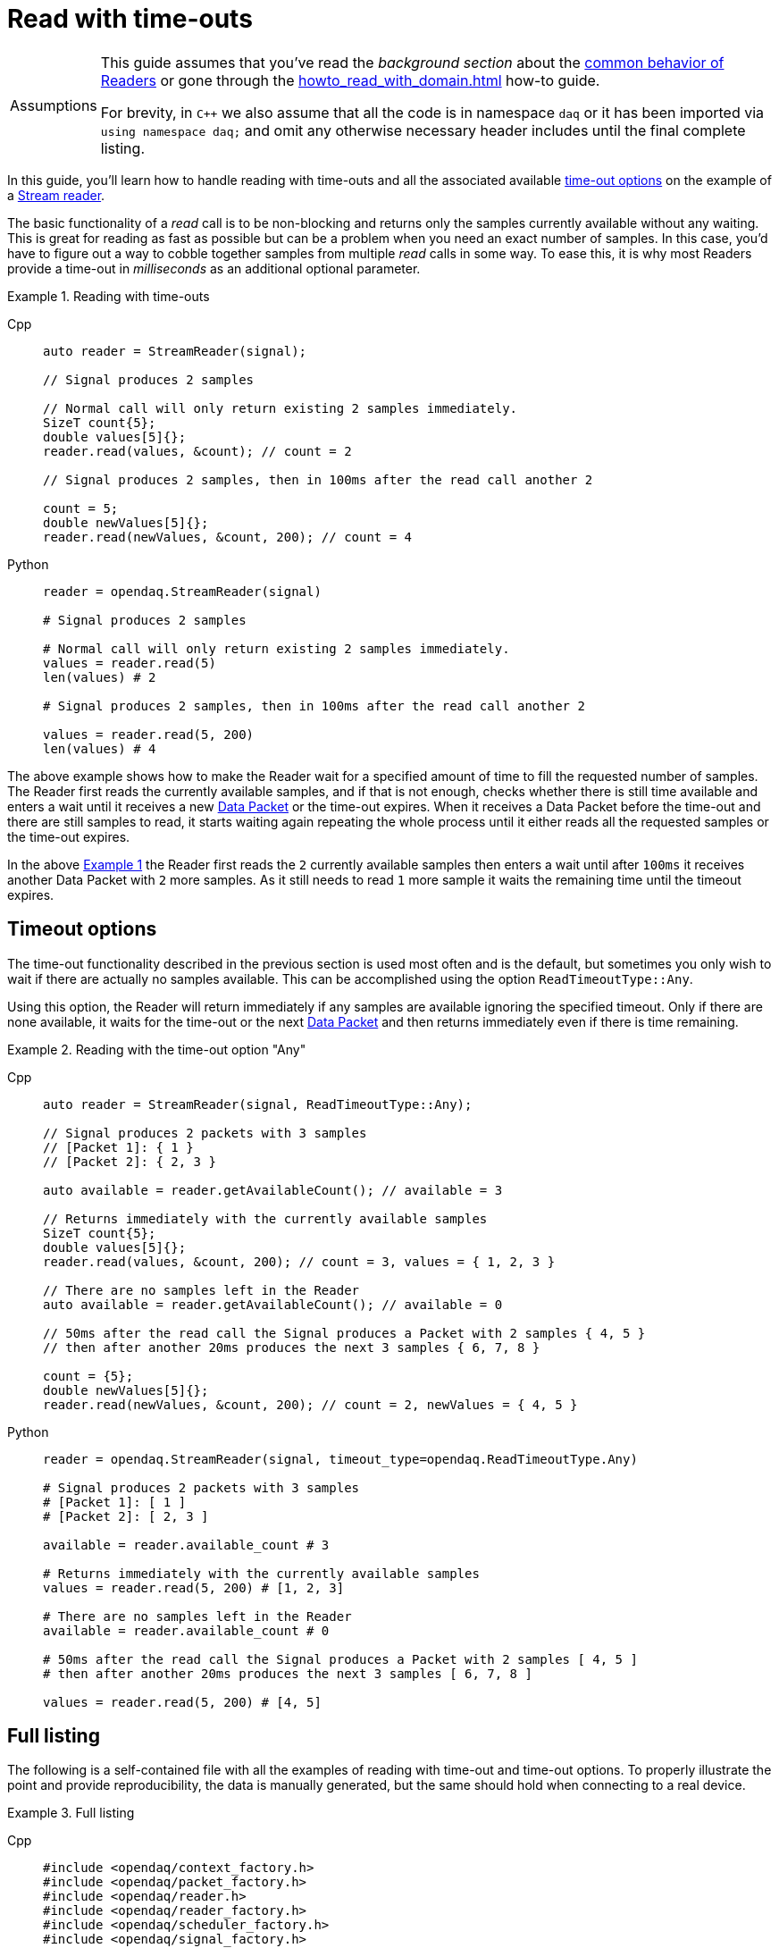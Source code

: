 = Read with time-outs

:tip-caption: Assumptions
[TIP]
====
This guide assumes that you've read the _background section_ about the  xref:background_info:readers.adoc[common behavior of Readers] or gone through the xref:howto_read_with_domain.adoc[] how-to guide. +

For brevity, in `C++` we also assume that all the code is in namespace `daq` or it has been imported via `using namespace daq;` and omit any otherwise necessary header includes until the final complete listing.
====

In this guide, you'll learn how to handle reading with time-outs and all the associated available xref:background_info:readers.adoc#timeout_options[time-out options] on the example of a xref:background_info:readers.adoc#stream_reader[Stream reader].

The basic functionality of a _read_ call is to be non-blocking and returns only the samples currently available without any waiting.
This is great for reading as fast as possible but can be a problem when you need an exact number of samples.
In this case, you'd have to figure out a way to cobble together samples from multiple _read_ calls in some way.
To ease this, it is why most Readers provide a time-out in _milliseconds_ as an additional optional parameter.

[#example_1]
.Reading with time-outs
[tabs]
====
Cpp::
+
[source,cpp]
----
auto reader = StreamReader(signal);

// Signal produces 2 samples

// Normal call will only return existing 2 samples immediately.
SizeT count{5};
double values[5]{};
reader.read(values, &count); // count = 2

// Signal produces 2 samples, then in 100ms after the read call another 2

count = 5;
double newValues[5]{};
reader.read(newValues, &count, 200); // count = 4

----
Python::
+
[source,python]
----
reader = opendaq.StreamReader(signal)

# Signal produces 2 samples

# Normal call will only return existing 2 samples immediately.
values = reader.read(5)
len(values) # 2

# Signal produces 2 samples, then in 100ms after the read call another 2

values = reader.read(5, 200)
len(values) # 4

----
====

The above example shows how to make the Reader wait for a specified amount of time to fill the requested number of samples.
The Reader first reads the currently available samples, and if that is not enough, checks whether there is still time available and enters a wait until it receives a new xref:glossary:glossary.adoc#data_packet[Data Packet] or the time-out expires.
When it receives a Data Packet before the time-out and there are still samples to read, it starts waiting again repeating the whole process until it either reads all the requested samples or the time-out expires.

In the above <<example_1,Example 1>> the Reader first reads the `2` currently available samples then enters a wait until after `100ms` it receives another Data Packet with `2` more samples.
As it still needs to read `1` more sample it waits the remaining time until the timeout expires.

== Timeout options
The time-out functionality described in the previous section is used most often and is the default, but sometimes you only wish to wait if there are actually no samples available.
This can be accomplished using the option `ReadTimeoutType::Any`.

Using this option, the Reader will return immediately if any samples are available ignoring the specified timeout.
Only if there are none available, it waits for the time-out or the next xref:glossary:glossary.adoc#data_packet[Data Packet] and then returns immediately even if there is time remaining.

[#example_2]
.Reading with the time-out option "Any"
[tabs]
====
Cpp::
+
[source,cpp]
----
auto reader = StreamReader(signal, ReadTimeoutType::Any);

// Signal produces 2 packets with 3 samples
// [Packet 1]: { 1 }
// [Packet 2]: { 2, 3 }

auto available = reader.getAvailableCount(); // available = 3

// Returns immediately with the currently available samples
SizeT count{5};
double values[5]{};
reader.read(values, &count, 200); // count = 3, values = { 1, 2, 3 }

// There are no samples left in the Reader
auto available = reader.getAvailableCount(); // available = 0

// 50ms after the read call the Signal produces a Packet with 2 samples { 4, 5 }
// then after another 20ms produces the next 3 samples { 6, 7, 8 }

count = {5};
double newValues[5]{};
reader.read(newValues, &count, 200); // count = 2, newValues = { 4, 5 }

----
Python::
+
[source,python]
----
reader = opendaq.StreamReader(signal, timeout_type=opendaq.ReadTimeoutType.Any)

# Signal produces 2 packets with 3 samples
# [Packet 1]: [ 1 ]
# [Packet 2]: [ 2, 3 ]

available = reader.available_count # 3

# Returns immediately with the currently available samples
values = reader.read(5, 200) # [1, 2, 3]

# There are no samples left in the Reader
available = reader.available_count # 0

# 50ms after the read call the Signal produces a Packet with 2 samples [ 4, 5 ]
# then after another 20ms produces the next 3 samples [ 6, 7, 8 ]

values = reader.read(5, 200) # [4, 5]

----
====

== Full listing

The following is a self-contained file with all the examples of reading with time-out and time-out options.
To properly illustrate the point and provide reproducibility, the data is manually generated, but the same should hold when connecting to a real device.

.Full listing
[tabs]
====
Cpp::
+
[source,cpp]
----
#include <opendaq/context_factory.h>
#include <opendaq/packet_factory.h>
#include <opendaq/reader.h>
#include <opendaq/reader_factory.h>
#include <opendaq/scheduler_factory.h>
#include <opendaq/signal_factory.h>

#include <thread>
#include <cassert>

using namespace daq;
using namespace std::chrono_literals;

SignalConfigPtr setupExampleSignal();
DataDescriptorPtr setupDescriptor(SampleType type);
DataPacketPtr createPacketForSignal(const SignalPtr& signal, SizeT numSamples);

/*
 * Example 1: Reading with time-outs
 */
void example1(const SignalConfigPtr& signal)
{
    auto reader = StreamReader(signal);

    // Signal produces 2 samples
    auto packet1 = createPacketForSignal(signal, 2);
    signal.sendPacket(packet1);

    auto available = reader.getAvailableCount();
    assert(available == 2u);

    // Normal call will only return existing 2 samples immediately.
    SizeT count{5};
    double values[5]{};
    reader.read(values, &count);  // count = 2

    assert(count == 2u);

    // Signal produces 2 samples, then in 100ms after the read call another 2
    auto packet2 = createPacketForSignal(signal, 2);
    signal.sendPacket(packet2);

    std::thread t([&signal]
    {
        std::this_thread::sleep_for(100ms);

        auto packet3 = createPacketForSignal(signal, 2);
        signal.sendPacket(packet3);
    });

    count = 5;
    double newValues[5]{};
    reader.read(newValues, &count, 200);  // count = 4

    if (t.joinable())
        t.join();

    assert(count == 4u);
}

/*
 * Example 2: Reading with the time-out option "Any"
 */
void example2(const SignalConfigPtr& signal)
{
    auto reader = StreamReader(signal, ReadTimeoutType::Any);

    // Signal produces 2 packets with 3 samples
    // [Packet 1]: { 1 }
    // [Packet 2]: { 2, 3 }
    {
        auto packet1 = createPacketForSignal(signal, 1);
        auto data1 = static_cast<double*>(packet1.getData());
        data1[0] = 1;

        signal.sendPacket(packet1);

        auto packet2 = createPacketForSignal(signal, 2);
        auto data2 = static_cast<double*>(packet2.getData());
        data2[0] = 2;
        data2[1] = 3;

        signal.sendPacket(packet2);
    }

    auto available = reader.getAvailableCount();  // available = 3

    // Returns immediately with the currently available samples
    SizeT count{5};
    double values[5]{};
    reader.read(values, &count, 200);  // count = 3, values = { 1, 2, 3 }

    assert(count == 3u);
    assert(values[0] == 1);
    assert(values[1] == 2);
    assert(values[2] == 3);

    // There are no samples left in the Reader
    available = reader.getAvailableCount();  // available = 0
    assert(available == 0u);

    std::thread t([&signal]
    {
        // 50ms after the read call the Signal produces a Packet with 2 samples { 4, 5 }
        std::this_thread::sleep_for(50ms);

        auto packet3 = createPacketForSignal(signal, 2);
        auto data3 = static_cast<double*>(packet3.getData());
        data3[0] = 4;
        data3[1] = 5;

        signal.sendPacket(packet3);

        // Then after another 20ms produces the next 3 samples { 6, 7, 8 }
        std::this_thread::sleep_for(20ms);

        auto packet4 = createPacketForSignal(signal, 3);
        auto data4 = static_cast<double*>(packet4.getData());
        data4[0] = 6;
        data4[1] = 7;
        data4[2] = 8;
        signal.sendPacket(packet3);
    });

    count = {5};
    double newValues[5]{};
    reader.read(newValues, &count, 200);  // count = 2, newValues = { 4, 5 }

    if (t.joinable())
        t.join();

    assert(count == 2u);
    assert(newValues[0] == 4);
    assert(newValues[1] == 5);
}
/*
 * ENTRY POINT
 */
int main(int /*argc*/, const char* /*argv*/ [])
{
    SignalConfigPtr signal = setupExampleSignal();

    example1(signal);
    example2(signal);

    return 0;
}

/*
 * Set up the Signal with Float64 data
 */
SignalConfigPtr setupExampleSignal()
{
    auto logger = Logger();
    auto context = Context(Scheduler(logger, 1), logger, nullptr);

    auto signal = Signal(context, nullptr, "example signal");
    signal.setDescriptor(setupDescriptor(SampleType::Float64));

    return signal;
}

DataDescriptorPtr setupDescriptor(SampleType type)
{
    // Set-up the data descriptor with the provided Sample-Type
    return DataDescriptorBuilder().setSampleType(type).build();
}

DataPacketPtr createPacketForSignal(const SignalPtr& signal, SizeT numSamples)
{
    return daq::DataPacket(
        signal.getDescriptor(),
        numSamples
    );
}

----
====
